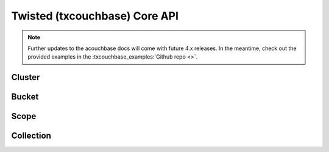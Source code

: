 ==============================
Twisted (txcouchbase) Core API
==============================

.. note::
    Further updates to the acouchbase docs will come with future 4.x releases.  In the meantime,
    check out the provided examples in the :txcouchbase_examples:`Github repo <>`.

Cluster
==============

Bucket
==============

Scope
==============

Collection
==============
